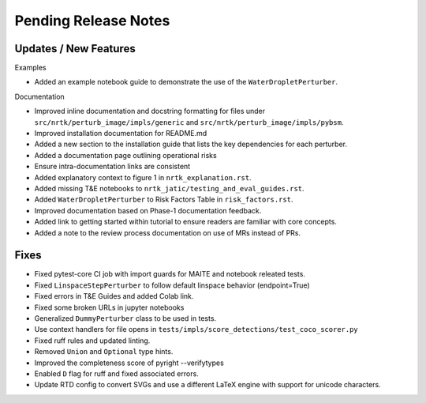 Pending Release Notes
=====================

Updates / New Features
----------------------

Examples

* Added an example notebook guide to demonstrate the use of the ``WaterDropletPerturber``.

Documentation

* Improved inline documentation and docstring formatting for files under
  ``src/nrtk/perturb_image/impls/generic`` and ``src/nrtk/perturb_image/impls/pybsm``.

* Improved installation documentation for README.md

* Added a new section to the installation guide that lists the key dependencies for each perturber.

* Added a documentation page outlining operational risks

* Ensure intra-documentation links are consistent

* Added explanatory context to figure 1 in ``nrtk_explanation.rst``.

* Added missing T&E notebooks to ``nrtk_jatic/testing_and_eval_guides.rst``.

* Added ``WaterDropletPerturber`` to Risk Factors Table in ``risk_factors.rst``.

* Improved documentation based on Phase-1 documentation feedback.

* Added link to getting started within tutorial to ensure readers are familiar with core concepts.

* Added a note to the review process documentation on use of MRs instead of PRs.

Fixes
-----

* Fixed pytest-core CI job with import guards for MAITE and notebook releated tests.

* Fixed ``LinspaceStepPerturber`` to follow default linspace behavior (endpoint=True)

* Fixed errors in T&E Guides and added Colab link.

* Fixed some broken URLs in jupyter notebooks

* Generalized ``DummyPerturber`` class to be used in tests.

* Use context handlers for file opens in ``tests/impls/score_detections/test_coco_scorer.py``

* Fixed ruff rules and updated linting.

* Removed ``Union`` and ``Optional`` type hints.

* Improved the completeness score of pyright --verifytypes

* Enabled ``D`` flag for ruff and fixed associated errors.

* Update RTD config to convert SVGs and use a different LaTeX engine with support for
  unicode characters.
